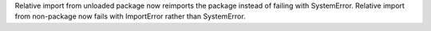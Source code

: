 Relative import from unloaded package now reimports the package instead of
failing with SystemError.  Relative import from non-package now fails with
ImportError rather than SystemError.
